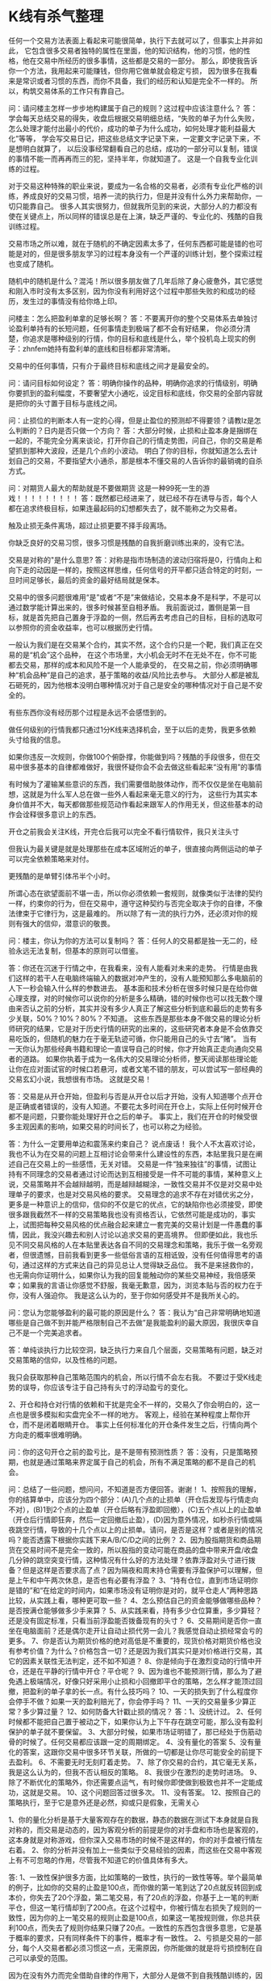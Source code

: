 * K线有杀气整理
  任何一个交易方法表面上看起来可能很简单，执行下去就可以了，但事实上并非如此，
  它包含很多交易者独特的属性在里面，他的知识结构，他的习惯，他的性格，他在交易中所经历的很多事情，这些都是交易的一部分。
  那么，即使我告诉你一个方法，我用起来可能赚钱，但你用它做单就会稳定亏损，
  因为很多在我看来是常识或者习惯的东西，而你不具备，我们的经历和认知是完全不一样的。
  所以，构筑交易体系的工作只有靠自己。


  问：请问楼主怎样一步步地构建属于自己的规则？这过程中应该注意什么？
  答：学会每天总结交易的得失，收盘后根据交易明细总结，“失败的单子为什么失败，怎么处理才能付出最小的代价，成功的单子为什么成功，如何处理才能利益最大化”等等，
  学会写交易日记，把这些总结文字记录下来，一定要文字记录下来，不是想明白就算了，
  以后没事经常翻看自己的总结，成功的一部分可以复制，错误的事情不能一而再再而三的犯，坚持半年，你就知道了。
  这是一个自我专业化训练的过程。

  对于交易这种特殊的职业来说，要成为一名合格的交易者，必须有专业化严格的训练，养成良好的交易习惯，培养一流的执行力，但是并没有什么外力来帮助你，一切只能靠自己。
  很多人其实很努力，但就我所见到的来说，大部分人的力都没有使在关键点上，所以同样的错误总是在上演，缺乏严谨的、专业化的、残酷的自我训练过程。

  交易市场之所以难，就在于随机的不确定因素太多了，任何东西都可能是错的也可能是对的，但是很多朋友学习的过程本身没有一个严谨的训练计划，整个探索过程也变成了随机。

  随机中的随机是什么？混沌！所以很多朋友做了几年后除了身心疲惫外，其它感觉和刚入市时没有太多区别，因为你没有利用好这个过程中那些失败的和成功的经历，发生过的事情没有给你烙上印。

  问楼主：怎么把盈利单拿的足够长啊？
  答：不要离开你的整个交易体系去单独讨论盈利单持有的长短问题，任何事情走到极端了都不会有好结果，
  你必须分清楚，你追求是哪种级别的行情，你的目标和底线是什么，举个投机岛上现实的例子：zhnfem她持有盈利单的底线和目标都非常清晰。

  交易中的任何事情，只有介于最终目标和底线之间才是最安全的。

  问：请问目标如何设定？
  答：明确你操作的品种，明确你追求的行情级别，明确你要抓到的盈利幅度，不要奢望大小通吃，设定目标和底线，你交易的全部内容就是把你的头寸置于目标与底线之间。

  问：止损位的判断本人有一定的心得，但是止盈位的预测却不得要领？请教lz是怎么判断的？日内是否只做一个方向？
  答：大部分时候，止损和止盈本身是捆绑在一起的，不能完全分离来谈论，打开你自己的行情走势图，问自己，你的交易是希望抓到那种大波段，还是几个点的小波动。
  明白了你的目标，你就知道怎么去计划自己的交易，不要指望大小通杀，那是根本不懂交易的人告诉你的最销魂的自杀方式。

  问：对期货人最大的帮助就是不要做期货 这是一种99死一生的游戏！！！！！！！！！
  答：既然都已经进来了，就已经不存在诱导与否，每个人都在追求终极目标，如果连最起码的幻想都失去了，就不能称之为交易者。

  触及止损无条件离场，超过止损更要不择手段离场。

  你缺乏良好的交易习惯，很多习惯是残酷的自我折磨训练出来的，没有它法。

  交易是对称的"是什么意思?
  答：对称是指市场制造的波动归宿将是0，行情向上和向下走的动因是一样的，按照这样思维，任何信号的开平都只适合特定的时刻，一旦时间足够长，最后的资金的最好结局就是保本。

  交易中的很多问题很难用“是”或者“不是”来做结论，交易本身不是科学，不是可以通过数学能计算出来的，很多时候甚至自相矛盾。
  我前面说过，置侧是第一目标，就是首先把自己置身于浮盈的一侧，然后再去考虑自己的目标，目标的选取可以参照你的资金收益率，也可以根据历史行情。

  一般认为我们是在交易某个合约，其实不然，这个合约只是一个靶，我们真正在交易的是“机会”这个品种，
  在这个市场里，大小机会无时不在无处不在，你不可能都去交易，那样的成本和风险不是一个人能承受的，
  在交易之前，你必须明确哪种“机会品种”是自己的追求，基于策略的收益/风险比去参与。
  大部分人都是被乱石砸死的，因为他根本没明白哪种情况对于自己是安全的哪种情况对于自己是不安全的。

  有些东西你没有经历那个过程是永远不会感悟到的。

  做任何级别的行情我都只通过1分K线来选择机会，至于以后的走势，我更多依赖头寸给我的信息。

  如果你违反一次规则，你做100个俯卧撑，你能做到吗？残酷的手段很多，但在交易中很多基本的自律都难做好，我很怀疑你会不会去做这些看起来“没有用”的事情

  有时候为了灌输某些意识的东西，我们需要借助肢体动作，而不仅仅是坐在电脑前想，这就是为什么军人总在做一些外人看起来毫无意义的行为，
  这些行为其实本身价值并不大，每天都做那些规范动作看起来跟军人的作用无关，但这些基本的动作会诠释很多意识上的东西。

  开仓之前我会关注K线，开完仓后我可以完全不看行情软件，我只关注头寸

  但我认为最关键是就是处理那些在成本区域附近的单子，很直接向两侧运动的单子可以完全依赖策略来对付。

  更残酷的是单臂引体吊半个小时。

  所谓心态在欲望面前不堪一击，所以你必须依赖一套规则，就像类似于法律的契约一样，约束你的行为，但在交易中，遵守这种契约与否完全取决于你的自律，不像法律束于它律行为，这是最难的。
所以除了有一流的执行力外，还必须对你的规则有强大的信仰，潜意识的敬畏。

问：楼主，你认为你的方法可以复制吗？
答：任何人的交易都是独一无二的，经验永远无法复制，但基本的原则可以借鉴。

答：你还在沉迷于行情之中，在我看来，没有人能看对未来的走势。
行情是由我们这样的若干人在电脑终端输入的数据对冲产生的，没有人能预知那么多电脑前的人下一秒会输入什么样的参数进去。
基本面和技术分析在很多时候只是在给你做心理支撑，对的时候你可以说你的分析是多么精确，错的时候你也可以找无数个理由来否认之前的分析，其实并没有多少人真正了解这些分析到底和最后的走势有多少关联，50%？10%？80%？不知道。
这些东西是那些本身不做交易的理论分析师研究的结果，它是对于历史行情的研究的出来的，这些研究者本身是不会依靠交易吃饭的，但随机的魅力在于毫无轨迹可循，你只能用自己的头寸去“赌”。
当有一天你认为那些经典书籍和理论一直误导自己的时候，你才开始真正走向通向交易者的道路。
如果你执着于成为一名伟大的交易理论分析师，整天阅读那些理论能让你在应对面试官的时候口若悬河，或者文笔不错的朋友，可以尝试写一部经典的交易玄幻小说，我想很有市场。
这就是交易！

答：交易是从开仓开始，但盈利与否是从开仓以后才开始，没有人知道哪个点开仓是正确或者错误的，没有人知道。不要花太多时间在开仓上，实际上任何时候开仓都不是问题，只要你能处理好开仓之后的单子。
事实上，我们在开仓的时候受很多主观因素的影响，如果交易的时间长了，也可以称之为经验。

答：为什么一定要用单边和震荡来约束自己？
说点废话！
我个人不太喜欢讨论，我也不认为在交易的问题上互相讨论会带来什么建设性的东西，本贴里我只是在阐述自己在交易上的一些感悟，无关对错。
交易是一件“独来独往”的事情，试图让持有不同理念的交易者通过讨论而达到互相接受是一件不可能的事情，某种意义上说，交易策略并不会越辩越明，而是越辩越糊涂，一致性交易并不仅是对交易中处理单子的要求，也是对交易风格的要求。
交易理念的追求不存在对错优劣之分，更多是一种意识上的信仰，信仰的不仅是它的优点，它的缺陷你也必须接受，即使很多跟我截然不一样的交易策略我也没有资格否认，它依然可能是成功的，事实上，试图把每种交易风格的优点融合起来建立一套完美的交易计划是一件愚蠢的事情，因此，我没兴趣去和别人讨论以追求交易的更高境界。
但即便如此，我也乐见不同交易风格的人在本贴里表达各自不同的交易理念和策略，我乐于做一名旁观者，但很遗憾，目前我看到更多一些低俗言语的互相诋毁，没有任何值得思考的语句，通过这样的方式来达自己的异见总让人觉得缺乏品位。
我不是来拯救你的，也无需向你证明什么，如果你认为我的回复能触动你的某些交易神经，我倍感荣幸；如果我的言语让你感觉不舒服，我毫无歉意，因为，浏览本贴与否的权力在于你，没有人强迫你。
我是这么认为的，至于你如何感受并不是我所关心的。

问：您认为您能够盈利的最可能的原因是什么？
答：我认为“自己非常明确地知道哪些是自己做不到并能严格限制自己不去做”是我能盈利的最大原因，我很庆幸自己不是一个完美追求者。

答：单纯谈执行力比较空洞，缺乏执行力来自几个层面，交易策略有问题，缺乏对交易策略的信仰，以及性格的问题。

我只会获取那种自己策略范围内的机会，所以行情不会左右我。
不要过于受K线走势的误导，你应该专注于自己持有头寸的浮动盈亏的变化。

2、开仓和持仓对行情的依赖和干扰是完全不一样的，交易久了你会明白的，这一点也是很多模拟和实盘完全不一样的地方。
客观上，经验在某种程度上帮你开仓，而不是闭着眼睛开仓。
事实上任何标准化的开仓条件发生之后，行情向两个方向走的概率很难明确。

问：你的这句开仓之前的盈亏比，是不是带有预测性质？
答：没有，只是策略预期，也就是通过策略来界定属于自己的机会，所有不满足策略的都不是自己的机会。

问：总结了一些问题，想问问，不知道是否方便回答。谢谢！
1、按照我的理解，你的结算单中，应该分为四个部分：(A)几个点的止损单（开仓后发现与行情走向不对），(B)1到2个点的止盈单（开仓后略有浮盈即回撤），(C)五个点以上的止盈单（开仓后行情即狂奔，然后一定回撤后止盈），(D)因为意外情况，如秒杀行情或隔夜跳空行情，导致的十几个点以上的止损单。请问，是否是这样？或者是别的情况吗？能否透露下根据你实践下来A/B/C/D之间的比例？
2、因为股指期货和商品期货在交易时间不是完全一致的，所以股指的变动可能在商品的盘中带来开盘/收盘几分钟的跳空突变行情，这种情况有什么好的方法处理？依靠浮盈对头寸进行拨备？但是这样是否要求高了点？因为隔夜和周末持仓需要有浮盈保护可以理解，但是上午和中午两次休息，是否也有必要有浮盈？
3、“持有仓位，直到市场证明你是错的”和“在给定的时间内，如果市场没有证明你是对的，就平仓走人”两种思路比较，从实践上看，哪种更可取一些？
4、怎么预估自己的资金能够做哪些品种？是否按满仓能够做多少手来算？
5、从实践来看，持有多少仓位算重，多少算轻？还是没有固定标准，只看当前浮盈能否拨备现有的头寸？
6、交易期间是否你一直坐在电脑面前？还是偶尔走开让自动止损代劳一会儿？我感觉自动止损经常会亏的更多。
7、你是否认为期货价格的绝对高低是不重要的，现货价格对期货价格也没有参考价值？为什么？价格包含一切？还是因为我们其实只是对价格进行交易，其它的因素关联性无法判定，还不如不知道？
8、你是倾向于在激烈变动的行情中开仓，还是在平静的行情中开仓？平仓呢？
9、因为谁也不能预测行情，那么为了避免遇上极端情况，好像只好采用小止损和小回撤即平仓的策略，怎么样才能顶过回撤，把盈利的单子拿的长一点。有什么技巧吗？
10、一天的损失到了什么程度你会停手不做？如果一天的盈利赔光了，你会停手吗？
11、一天的交易量多少算正常？多少算过量？
12、如何防备大针戳止损的情况？
答：1、没统计过。
2、任何时候都不能把自己置于被动之下，如果你认为上下午存在跳空可能，那么没有盈利保护的单子就不要保留。
3、大部分时候，如果市场证明错了，那已经处于伤筋动骨的时候了。任何交易都应该跟一定的周期绑定。
4、没有量化的答案
5、没有量化的答案，这跟你交易中很多环节关联，所做的一切都是让你尽可能安全的前提下去盈利。
6、不需要无时无刻盯着走势。
7、除了你交易的合约，其它毫无关系，我是这么认为的，但我不否认相反的策略。
8、我很少在激烈的走势时进场。
9、除了不断优化的策略外，你还需要点运气，有时候你即使做到极致也并不一定能成功，这就是交易。
10、这个问题回答过很多次。
11、没有答案。
12、按照自己的策略执行，至于它是意外还是必然，抑或只是假象，无需关心

1、你的量化分析是基于大量客观存在的数据，静态的数据在测试下本身就是自我对称的，而交易是动态的，因为客观分析的前提是你的对手盘和市场也是客观的，这本身就是对称游戏，但你深入交易市场的时候不是这样的，你的对手盘被行情左右着。
2、你的分析并没有加上一些类似于交易经验的因素，而这些在交易中客观上有不可忽略的作用，尽管我不知道它的价值具体有多大。

答: 1、一致性保护很多方面，比如策略的一致性，执行的一致性等等。举个最简单的例子，比如你的交易的止盈是100点，而你做的第一笔到达了20点就反转回到成本价，你失去了20个浮盈，第二笔交易，有了20点的浮盈，你基于上一笔的判断平仓，但这一笔行情却到了200点。在这个过程中，你被行情左右损失了规则的一致性，因为你的上一笔交易的规则止盈是100点，如果这一笔按规则做，你总共获利100点，而失去了规则你结果只赚了20点。一致性的东西包含很多意思，它是基于概率的要求，只有同样条件下的事件，概率才有一致性。
2、亏损是交易的一部分，每个人交易者都必须习惯这一点，无需原因，你所能做的就是将亏损控制在自己可以承受的范围。


因为在没有外力而完全借助自律的作用下，大部分人是做不到自我残酷训练的，因为你即使违反了也遭受不到外力的惩罚，你最多懊悔一下，我想，这也是为什么大部分人注定了和成功无缘的原因，无论在哪个行业亦如此。
